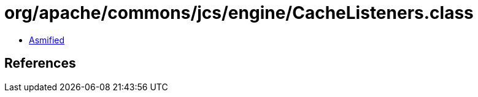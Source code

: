= org/apache/commons/jcs/engine/CacheListeners.class

 - link:CacheListeners-asmified.java[Asmified]

== References

